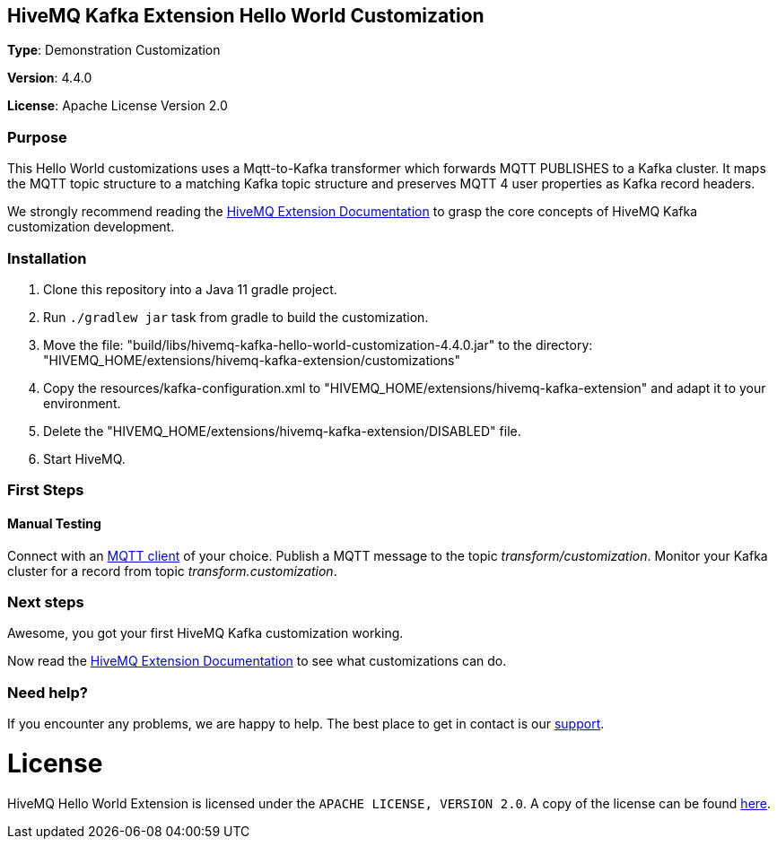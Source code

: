 :hivemq-link: http://www.hivemq.com
:hivemq-extension-docs-link: http://www.hivemq.com/docs/extensions/latest/
:hivemq-extension-docs-archetype-link: https://www.hivemq.com/docs/extensions/latest/#maven-archetype-chapter
:hivemq-blog-tools: http://www.hivemq.com/mqtt-toolbox
:maven-documentation-profile-link: http://maven.apache.org/guides/introduction/introduction-to-profiles.html
:hivemq-support: http://www.hivemq.com/support/
:hivemq-testcontainer: https://github.com/hivemq/hivemq-testcontainer
:hivemq-mqtt-client: https://github.com/hivemq/hivemq-mqtt-client

== HiveMQ Kafka Extension Hello World Customization

*Type*: Demonstration Customization

*Version*: 4.4.0

*License*: Apache License Version 2.0

=== Purpose

This Hello World customizations uses a Mqtt-to-Kafka transformer which forwards MQTT PUBLISHES to a Kafka cluster.
It maps the MQTT topic structure to a matching Kafka topic structure and preserves MQTT 4 user properties as Kafka record headers.

We strongly recommend reading the {hivemq-extension-docs-link}[HiveMQ Extension Documentation]
to grasp the core concepts of HiveMQ Kafka customization development.

=== Installation

. Clone this repository into a Java 11 gradle project.
. Run `./gradlew jar` task from gradle to build the customization.
. Move the file: "build/libs/hivemq-kafka-hello-world-customization-4.4.0.jar" to the directory: "HIVEMQ_HOME/extensions/hivemq-kafka-extension/customizations"
. Copy the resources/kafka-configuration.xml to "HIVEMQ_HOME/extensions/hivemq-kafka-extension" and adapt it to your environment.
. Delete the "HIVEMQ_HOME/extensions/hivemq-kafka-extension/DISABLED" file.
. Start HiveMQ.

=== First Steps

==== Manual Testing

Connect with an {hivemq-blog-tools}[MQTT client] of your choice.
Publish a MQTT message to the topic _transform/customization_.
Monitor your Kafka cluster for a record from topic _transform.customization_.

=== Next steps

Awesome, you got your first HiveMQ Kafka customization working.

Now read the {hivemq-extension-docs-link}[HiveMQ Extension Documentation] to see what customizations can do.

=== Need help?

If you encounter any problems, we are happy to help.
The best place to get in contact is our {hivemq-support}[support].

= License

HiveMQ Hello World Extension is licensed under the `APACHE LICENSE, VERSION 2.0`.
A copy of the license can be found link:LICENSE[here].